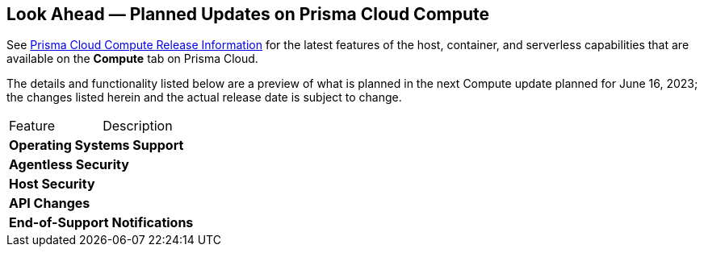 [#idbcabf073-287c-4563-9c1f-382e65422ff9]
== Look Ahead — Planned Updates on Prisma Cloud Compute

// Review any deprecation notices and new features planned in the next Prisma Cloud Compute release.

See xref:prisma-cloud-compute-release-information.adoc#id79d9af81-3080-471d-9cd1-afe25c775be3[Prisma Cloud Compute Release Information] for the latest features of the host, container, and serverless capabilities that are available on the *Compute* tab on Prisma Cloud.

The details and functionality listed below are a preview of what is planned in the next Compute update planned for June 16, 2023; the changes listed herein and the actual release date is subject to change.

[cols="50%a,50%a"]
|===
//CWP-XXXXX
|Feature
|Description

2+|*Operating Systems Support*

2+|*Agentless Security*

2+|*Host Security*

2+|*API Changes*

2+|*End-of-Support Notifications*

|===